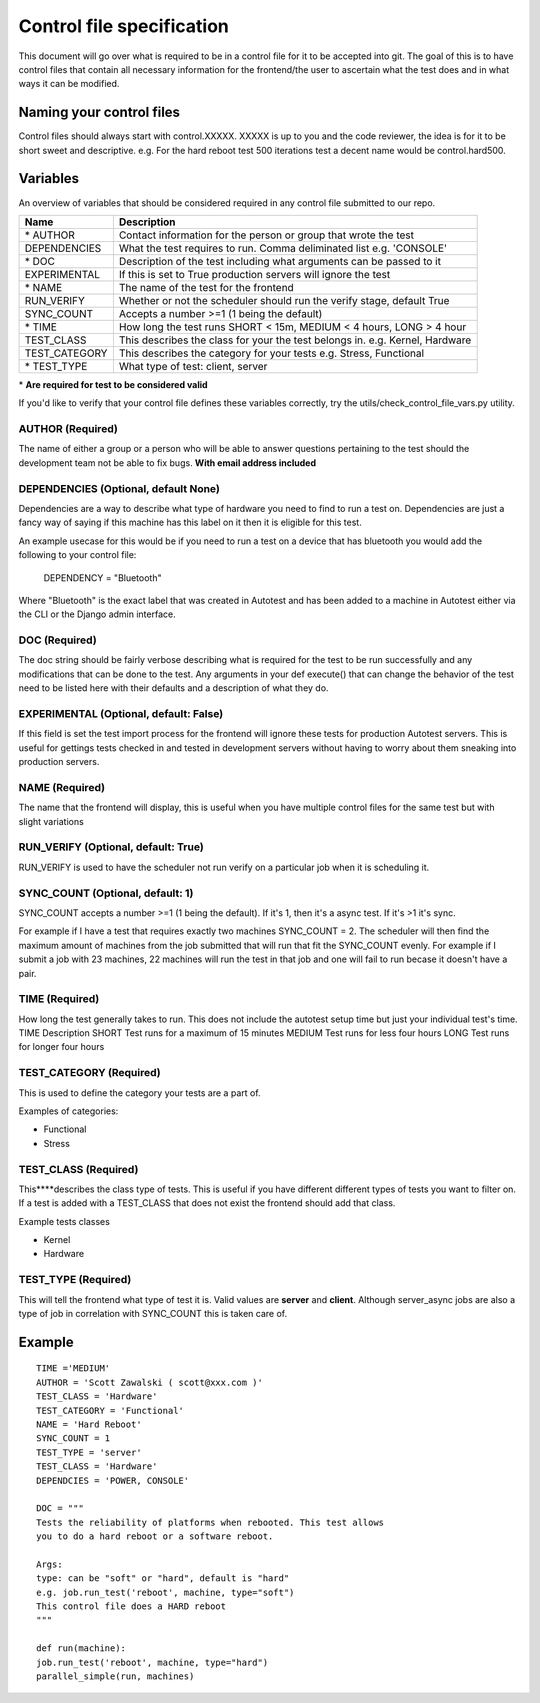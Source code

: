 ==========================
Control file specification
==========================

This document will go over what is required to be in a control file for
it to be accepted into git. The goal of this is to have control files
that contain all necessary information for the frontend/the user to
ascertain what the test does and in what ways it can be modified.

Naming your control files
-------------------------

Control files should always start with control.XXXXX. XXXXX is up to you
and the code reviewer, the idea is for it to be short sweet and
descriptive. e.g. For the hard reboot test 500 iterations test a decent
name would be control.hard500.

Variables
---------

An overview of variables that should be considered required in any
control file submitted to our repo.

+--------------------+--------------------------------------------------------------------------------+
| **Name**           | **Description**                                                                |
+--------------------+--------------------------------------------------------------------------------+
| \* AUTHOR          | Contact information for the person or group that wrote the test                |
+--------------------+--------------------------------------------------------------------------------+
| DEPENDENCIES       | What the test requires to run. Comma deliminated list e.g. 'CONSOLE'           |
+--------------------+--------------------------------------------------------------------------------+
| \* DOC             | Description of the test including what arguments can be passed to it           |
+--------------------+--------------------------------------------------------------------------------+
| EXPERIMENTAL       | If this is set to True production servers will ignore the test                 |
+--------------------+--------------------------------------------------------------------------------+
| \* NAME            | The name of the test for the frontend                                          |
+--------------------+--------------------------------------------------------------------------------+
| RUN\_VERIFY        | Whether or not the scheduler should run the verify stage, default True         |
+--------------------+--------------------------------------------------------------------------------+
| SYNC\_COUNT        | Accepts a number >=1 (1 being the default)                                     |
+--------------------+--------------------------------------------------------------------------------+
| \* TIME            | How long the test runs SHORT < 15m, MEDIUM < 4 hours, LONG > 4 hour            |
+--------------------+--------------------------------------------------------------------------------+
| \TEST\_CLASS       | This describes the class for your the test belongs in. e.g. Kernel, Hardware   |
+--------------------+--------------------------------------------------------------------------------+
| \TEST\_CATEGORY    | This describes the category for your tests e.g. Stress, Functional             |
+--------------------+--------------------------------------------------------------------------------+
| \* TEST\_TYPE      | What type of test: client, server                                              |
+--------------------+--------------------------------------------------------------------------------+

\* **Are required for test to be considered valid**

If you'd like to verify that your control file defines these variables
correctly, try the utils/check\_control\_file\_vars.py utility.

AUTHOR (Required)
~~~~~~~~~~~~~~~~~
The name of either a group or a person who will be able to answer questions pertaining to the test should the development team not be able to fix bugs. **With email address included**

DEPENDENCIES (Optional, default None)
~~~~~~~~~~~~~~~~~~~~~~~~~~~~~~~~~~~~~
Dependencies are a way to describe what type of hardware you need to find to run a test on. Dependencies are just a fancy way of saying if this machine has this label on it then it is eligible for this test. 

An example usecase for this would be if you need to run a test on a device that has bluetooth you would add the following to your control file:

   DEPENDENCY = "Bluetooth"

Where "Bluetooth" is the exact label that was created in Autotest and has been added to a machine in Autotest either via the CLI or the Django admin interface. 

DOC (Required)
~~~~~~~~~~~~~~
The doc string should be fairly verbose describing what is required for the test to be run successfully and any modifications that can be done to the test. Any arguments in your def execute() that can change the behavior of the test need to be listed here with their defaults and a description of what they do.

EXPERIMENTAL (Optional, default: False)
~~~~~~~~~~~~~~~~~~~~~~~~~~~~~~~~~~~~~~~
If this field is set the test import process for the frontend will ignore these tests for production Autotest servers. This is useful for gettings tests checked in and tested in development servers without having to worry about them sneaking into production servers.

NAME (Required)
~~~~~~~~~~~~~~~
The name that the frontend will display, this is useful when you have multiple control files for the same test but with slight variations

RUN\_VERIFY (Optional, default: True)
~~~~~~~~~~~~~~~~~~~~~~~~~~~~~~~~~~~~~
RUN\_VERIFY is used to have the scheduler not run verify on a particular job when it is scheduling it.

SYNC\_COUNT (Optional, default: 1)
~~~~~~~~~~~~~~~~~~~~~~~~~~~~~~~~~~
SYNC\_COUNT accepts a number >=1 (1 being the default). If it's 1, then it's a async test. If it's >1 it's sync.

For example if I have a test that requires exactly two machines SYNC\_COUNT = 2. The scheduler will then find the maximum amount of machines from the job submitted that will run that fit the SYNC\_COUNT evenly. For example if I submit a job with 23 machines, 22 machines will run the test in that job and one will fail to run becase it doesn't have a pair. 

TIME (Required)
~~~~~~~~~~~~~~~
How long the test generally takes to run. This does not include the autotest setup time but just your individual test's time. TIME Description SHORT Test runs for a maximum of 15 minutes MEDIUM Test runs for less four hours LONG Test runs for longer four hours

TEST\_CATEGORY (Required)
~~~~~~~~~~~~~~~~~~~~~~~~~
This is used to define the category your tests are a part of.

Examples of categories:

-  Functional
-  Stress

TEST\_CLASS (Required)
~~~~~~~~~~~~~~~~~~~~~~
This****describes the class type of tests. This is useful if you have different different types of tests you want to filter on. If a test is added with a TEST\_CLASS that does not exist the frontend should add that class.

Example tests classes

-  Kernel
-  Hardware

TEST\_TYPE (Required)
~~~~~~~~~~~~~~~~~~~~~
This will tell the frontend what type of test it is. Valid values are **server** and **client**. Although server\_async jobs are also a type of job in correlation with SYNC\_COUNT this is taken care of.

Example
-------

::

    TIME ='MEDIUM'
    AUTHOR = 'Scott Zawalski ( scott@xxx.com )'
    TEST_CLASS = 'Hardware'
    TEST_CATEGORY = 'Functional'
    NAME = 'Hard Reboot'
    SYNC_COUNT = 1
    TEST_TYPE = 'server'
    TEST_CLASS = 'Hardware'
    DEPENDCIES = 'POWER, CONSOLE'

    DOC = """
    Tests the reliability of platforms when rebooted. This test allows
    you to do a hard reboot or a software reboot.

    Args:
    type: can be "soft" or "hard", default is "hard"
    e.g. job.run_test('reboot', machine, type="soft")
    This control file does a HARD reboot
    """

    def run(machine):
    job.run_test('reboot', machine, type="hard")
    parallel_simple(run, machines)
